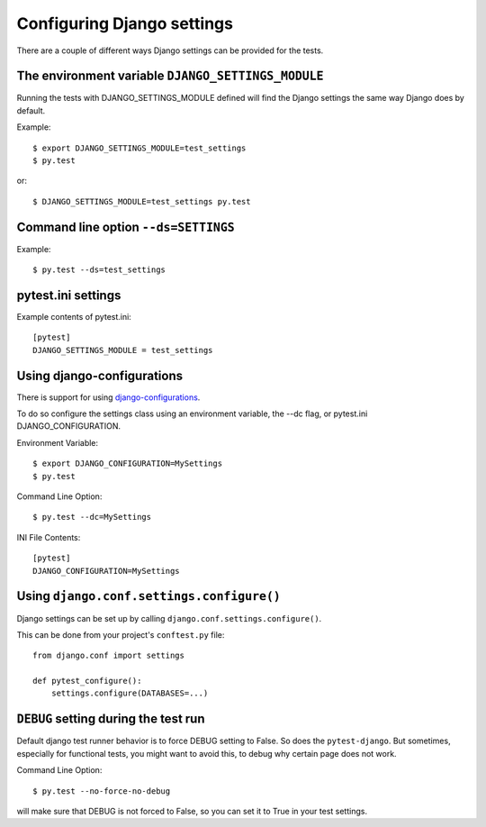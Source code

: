 .. _configuring_django_settings:

Configuring Django settings
===========================

There are a couple of different ways Django settings can be provided for
the tests.

The environment variable ``DJANGO_SETTINGS_MODULE``
---------------------------------------------------

Running the tests with DJANGO_SETTINGS_MODULE defined will find the
Django settings the same way Django does by default.

Example::

    $ export DJANGO_SETTINGS_MODULE=test_settings
    $ py.test

or::

    $ DJANGO_SETTINGS_MODULE=test_settings py.test


Command line option ``--ds=SETTINGS``
-------------------------------------

Example::

    $ py.test --ds=test_settings


pytest.ini settings
-------------------

Example contents of pytest.ini::

    [pytest]
    DJANGO_SETTINGS_MODULE = test_settings


Using django-configurations
---------------------------

There is support for using `django-configurations <https://pypi.python.org/pypi/django-configurations/>`_.

To do so configure the settings class using an environment variable, the --dc
flag, or pytest.ini DJANGO_CONFIGURATION.

Environment Variable::

    $ export DJANGO_CONFIGURATION=MySettings
    $ py.test

Command Line Option::

    $ py.test --dc=MySettings


INI File Contents::

    [pytest]
    DJANGO_CONFIGURATION=MySettings

Using ``django.conf.settings.configure()``
------------------------------------------

Django settings can be set up by calling ``django.conf.settings.configure()``.

This can be done from your project's ``conftest.py`` file::

    from django.conf import settings

    def pytest_configure():
        settings.configure(DATABASES=...)


``DEBUG`` setting during the test run
-------------------------------------

Default django test runner behavior is to force DEBUG setting to False. So does the ``pytest-django``.
But sometimes, especially for functional tests, you might want to avoid this, to debug why certain page does not work.

Command Line Option::

    $ py.test --no-force-no-debug

will make sure that DEBUG is not forced to False, so you can set it to True in your test settings.
